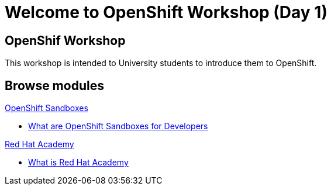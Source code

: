 = Welcome to OpenShift Workshop (Day 1)
:page-layout: home
:!sectids:

[.text-center.strong]
== OpenShif Workshop

This workshop is intended to University students to introduce them to OpenShift.

[.tiles.browse]
== Browse modules

[.tile]
.xref:01-sandboxes.adoc[OpenShift Sandboxes]
* xref:01-sandboxes.adoc#whatare[What are OpenShift Sandboxes for Developers]

[.tile]
.xref:02-rha.adoc[Red Hat Academy]
* xref:02-rha.adoc#package[What is Red Hat Academy]